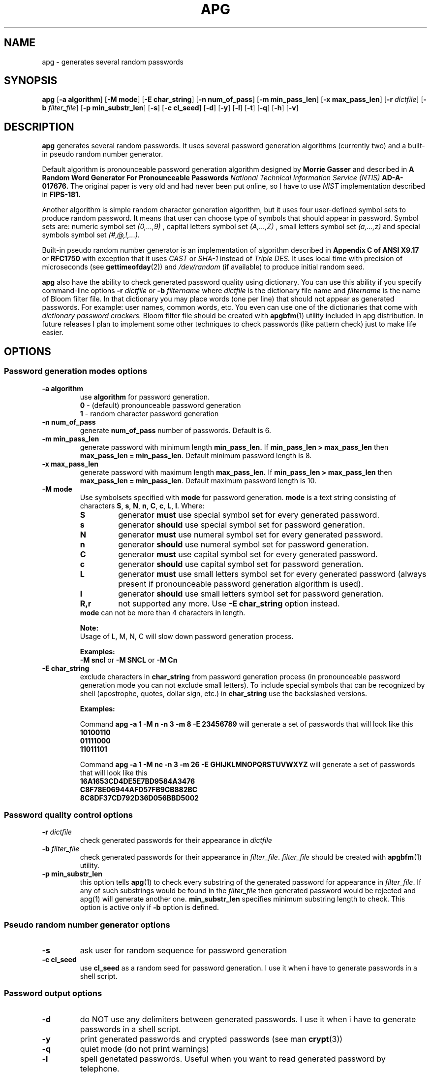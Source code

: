 .\" Man page for apg.
.\" Licensed under BSD-like License.
.\" Created by Adel I. Mirzazhanov
.\"
.TH APG 1 "2003 Aug 04" "Automated Password Generator" "User Manual"
.SH NAME
apg
\- generates several random passwords

.SH SYNOPSIS
.B apg
[\fB-a algorithm\fP] [\fB-M mode\fP] [\fB-E char_string\fP]
[\fB-n num_of_pass\fP] [\fB-m min_pass_len\fP] [\fB-x max_pass_len\fP]
[\fB-r\fP \fIdictfile\fP] [\fB-b\fP \fIfilter_file\fP] [\fB-p min_substr_len\fP]
[\fB-s\fP] [\fB-c cl_seed\fP] [\fB-d\fP] [\fB-y\fP] [\fB-l\fP] [\fB-t\fP]
[\fB-q\fP] [\fB-h\fP] [\fB-v\fP]
.PP
.SH DESCRIPTION
.B apg
generates several random passwords. It uses several password generation
algorithms (currently two) and a built-in pseudo random number generator.
.PP
Default algorithm is pronounceable password generation algorithm
designed by
.B Morrie Gasser
and described in
.B "A Random Word Generator For Pronounceable Passwords"
.I National Technical Information Service (NTIS)
.B AD-A-017676.
The original paper is very old and had never been put online,
so I have to use
.I NIST
implementation described in 
.B FIPS-181.
.PP
Another algorithm is simple random character generation algorithm, but it
uses four user-defined symbol sets to produce random password. It means that
user can choose type of symbols that should appear in password. Symbol sets
are: numeric symbol set
.I (0,...,9)
, capital letters symbol set
.I (A,...,Z)
, small letters symbol set
.I (a,...,z)
and special symbols symbol set
.I (#,@,!,...).
.PP
Built-in pseudo random number generator is an implementation of algorithm
described in
.B Appendix C of ANSI X9.17
or
.B RFC1750
with exception that it uses
.I CAST
or
.I SHA-1
instead of
.I Triple DES.
It uses local time with precision of microseconds (see
\fBgettimeofday\fP(2)) and \fI/dev/random\fP (if available) to produce
initial random seed.
.PP
.B apg
also have the ability to check generated password quality using
dictionary. You can use this ability if you specify command-line options
.B -r
.I dictfile
or
.B -b
.I filtername
where \fIdictfile\fP is the dictionary file name and \fIfiltername\fP is the
name of Bloom filter file. In that dictionary you may place words
(one per line) that should not appear as generated passwords. For example: user names,
common words, etc. You even can use one of the dictionaries that come with
.I dictionary password crackers.
Bloom filter file should be created with \fBapgbfm\fP(1) utility included
in apg distribution. In future releases I plan to implement some other
techniques to check passwords (like pattern check) just to make life easier.
.sp
.SH "OPTIONS"
.SS "Password generation modes options"
.TP
.B -a algorithm
use 
.B algorithm
for password generation.
.RS
.B 0
- (default) pronounceable password generation
.br
.B 1
- random character password generation
.RE
.TP
.B -n num_of_pass
generate 
.B num_of_pass
number of passwords. Default is 6.
.TP
.B -m min_pass_len
generate password with minimum length 
.B min_pass_len.
If \fBmin_pass_len > max_pass_len\fP then \fBmax_pass_len = min_pass_len\fP.
Default minimum password length is 8.
.TP
.B -x max_pass_len
generate password with maximum length 
.B max_pass_len.
If \fBmin_pass_len > max_pass_len\fP then \fBmax_pass_len = min_pass_len\fP.
Default maximum password length is 10.
.TP
.B -M mode
Use symbolsets specified with \fBmode\fP for password generation.
\fBmode\fP is a text string consisting of characters \fBS\fP, \fBs\fP, \fBN\fP, \fBn\fP,
\fBC\fP, \fBc\fP, \fBL\fP, \fBl\fP. Where:
.RS
.TP
.B S
generator \fBmust\fP use special symbol set for every generated password.
.TP
.B s
generator \fBshould\fP use special symbol set for password generation.
.TP
.B N
generator \fBmust\fP use numeral symbol set for every generated password.
.TP
.B n
generator \fBshould\fP use numeral symbol set for password generation.
.TP
.B C
generator \fBmust\fP use capital symbol set for every generated password.
.TP
.B c
generator \fBshould\fP use capital symbol set for password generation.
.TP
.B L
generator \fBmust\fP use small letters symbol set for every generated password
(always present if pronounceable password
generation algorithm is used).
.TP
.B l
generator \fBshould\fP use small letters symbol set for password generation.
.TP
.B R,r
not supported any more. Use \fB-E char_string\fP option instead.
.RE
.RS
.br
\fBmode\fP can not be more than 4 characters in
length.
.PP
.B Note:
.br
Usage of L, M, N, C will slow down password generation process.
.PP
.B Examples:
.br
\fB-M sncl\fP or \fB-M SNCL\fP or \fB-M Cn\fP
.RE
.TP
.B -E char_string
exclude characters in \fBchar_string\fP from password generation process (in pronounceable
password generation mode you can not exclude small letters). To include special symbols that
can be recognized by shell (apostrophe, quotes, dollar sign, etc.) in \fBchar_string\fP use
the backslashed versions.
.RS
.PP
.B Examples:
.PP
Command \fBapg -a 1 -M n -n 3 -m 8 -E 23456789\fP will generate a set of passwords that
will look like this
.br
\fB10100110\fP
.br
\fB01111000\fP
.br
\fB11011101\fP
.br
.PP
Command \fBapg -a 1 -M nc -n 3 -m 26 -E GHIJKLMNOPQRSTUVWXYZ\fP will generate a set of passwords
that will look like this
.br
\fB16A1653CD4DE5E7BD9584A3476\fP
.br
\fBC8F78E06944AFD57FB9CB882BC\fP
.br
\fB8C8DF37CD792D36D056BBD5002\fP
.br
.RE
.SS "Password quality control options"
.TP
.B -r \fIdictfile\fP
check generated passwords for their appearance in 
.I dictfile
.TP
.B -b \fIfilter_file\fP
check generated passwords for their appearance in 
\fIfilter_file\fP. \fIfilter_file\fP should be created with \fBapgbfm\fP(1)
utility.
.TP
.B -p min_substr_len
this option tells \fBapg\fP(1) to check every substring of the generated
password for appearance in \fIfilter_file\fP. If any of such substrings would
be found in the \fIfilter_file\fP then generated password would be rejected
and apg(1) will generate another one.
\fBmin_substr_len\fP specifies minimum substring length to check.
This option is active only if \fB-b\fP option is defined.
.SS "Pseudo random number generator options"
.TP
.B -s
ask user for random sequence for password generation
.TP
.B -c cl_seed
use
.B cl_seed
as a random seed for password generation. I use it when i have to generate
passwords in a shell script.
.SS "Password output options"
.br
.TP
.B -d
do NOT use any delimiters between generated passwords. I use it when i have to generate
passwords in a shell script.
.TP
.B -y
print generated passwords and crypted passwords (see man \fBcrypt\fP(3))
.TP
.B -q
quiet mode (do not print warnings)
.TP
.B -l
spell genetated passwords. Useful when you want to read generated password by telephone.
.RS
.B WARNING:
Think twice before read your password by phone.
.RE
.TP
.B -t
print pronunciation for generated pronounceable password
.TP
.B -h
print help information and exit
.TP
.B -v
print version information and exit
.SH "DEFAULT OPTIONS"
\fBapg -a 0 -M sncl -n 6 -x 10 -m 8\fP (new style)
.PP
If you want to generate really secure passwords,
you should use option \fB-s\fP. To simplify
.B apg
usage, you can write a small shell script. For example:
.br
\fB[begin]----> pwgen.sh\fP
.br
\fB#!/bin/sh\fP
.br
\fB/usr/local/bin/apg -m 8 -x 12 -s\fP
.br
\fB[ end ]----> pwgen.sh\fP
.SH "EXIT CODE"
On successful completion of its task,
.B apg
will complete with exit code 0.  An exit code of -1 indicates an error
occurred.  Textual errors are written to the standard error stream.
.SH "DIAGNOSTICS"
If \fI/dev/random\fP is not available, \fBapg\fP will display a
message about it.
.SH "FILES"
.B None.
.SH "BUGS"
.B None.
If you've found one, please send bug description to the author.
.SH "SEE ALSO"
\fBapgd\fP(8), \fBapgbfm\fP(1)
.SH "AUTHOR"
Adel I. Mirzazhanov, <a-del@iname.com>
.br
Project home page: http://www.adel.nursat.kz/apg/
